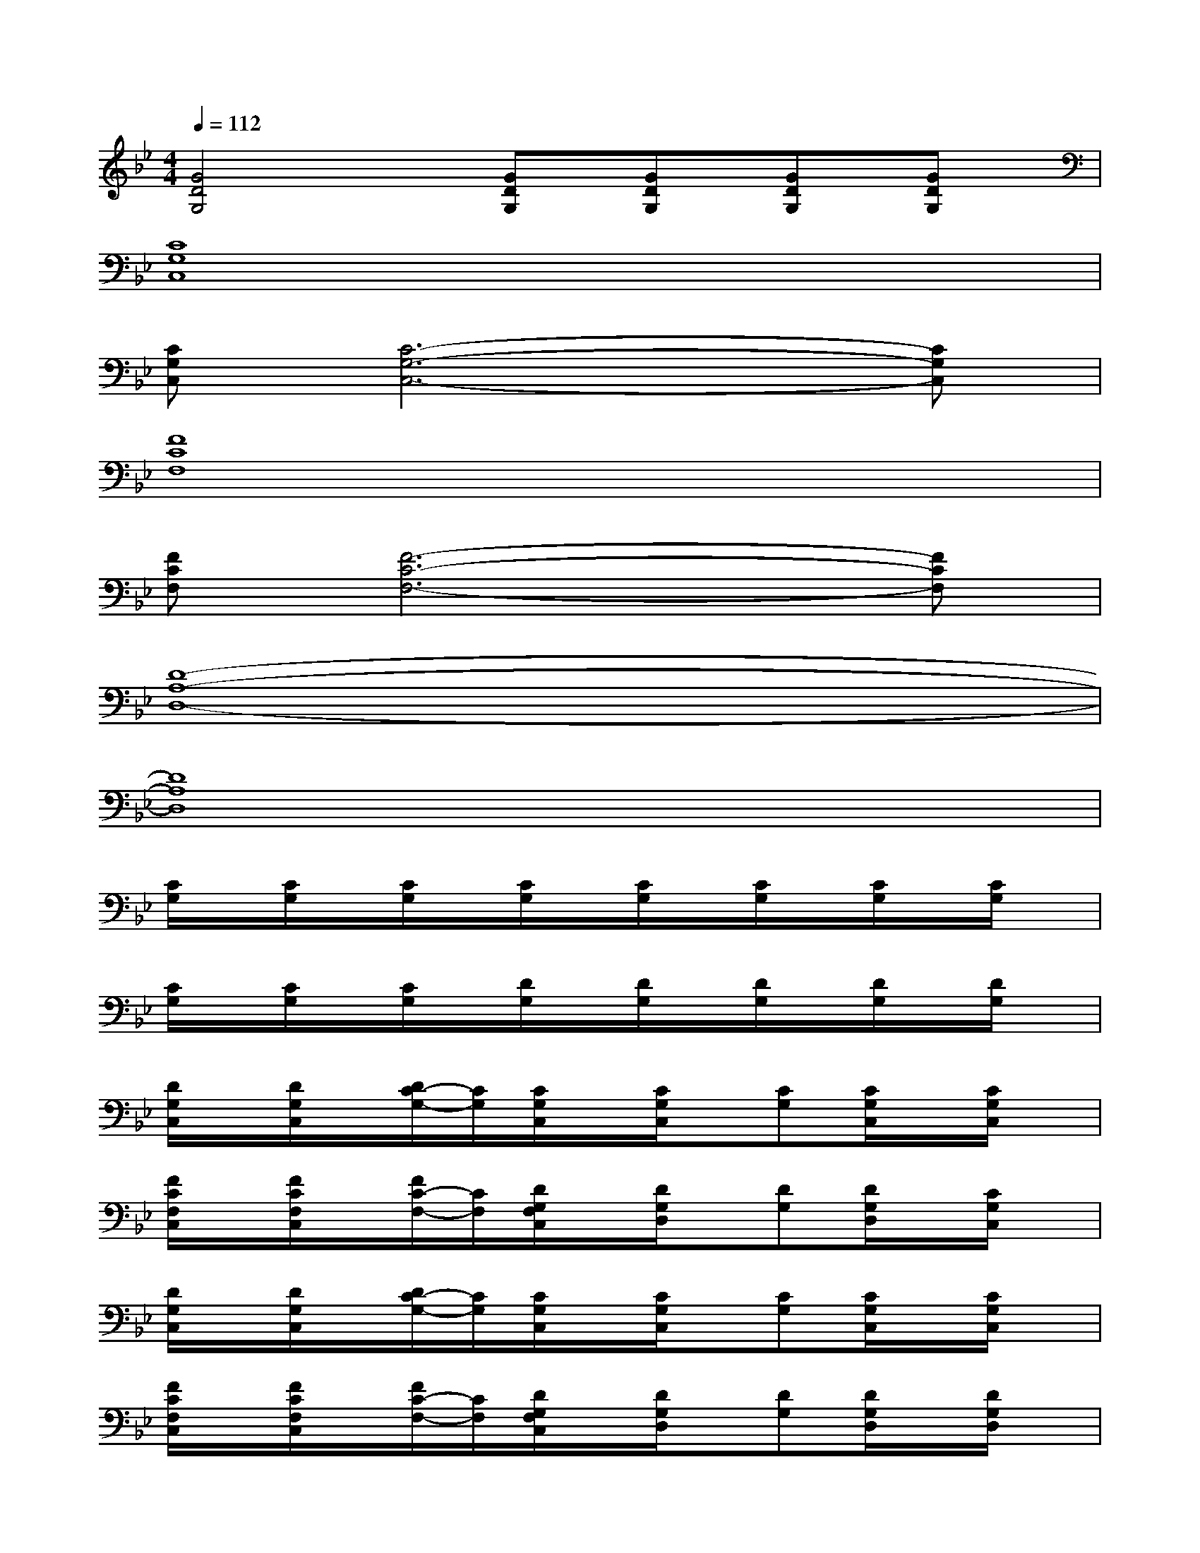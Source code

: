 X:1
T:
M:4/4
L:1/8
Q:1/4=112
K:Bb%2flats
V:1
[G4D4G,4][GDG,][GDG,][GDG,][GDG,]|
[C8G,8C,8]|
[CG,C,][C6-G,6-C,6-][CG,C,]|
[F8C8F,8]|
[FCF,][F6-C6-F,6-][FCF,]|
[D8-A,8-D,8-]|
[D8A,8D,8]|
[C/2G,/2]x/2[C/2G,/2]x/2[C/2G,/2]x/2[C/2G,/2]x/2[C/2G,/2]x/2[C/2G,/2]x/2[C/2G,/2]x/2[C/2G,/2]x/2|
[C/2G,/2]x/2[C/2G,/2]x/2[C/2G,/2]x/2[D/2G,/2]x/2[D/2G,/2]x/2[D/2G,/2]x/2[D/2G,/2]x/2[D/2G,/2]x/2|
[D/2G,/2C,/2]x/2[D/2G,/2C,/2]x/2[D/2C/2-G,/2-][C/2G,/2][C/2G,/2C,/2]x/2[C/2G,/2C,/2]x/2[CG,][C/2G,/2C,/2]x/2[C/2G,/2C,/2]x/2|
[F/2C/2F,/2C,/2]x/2[F/2C/2F,/2C,/2]x/2[F/2C/2-F,/2-][C/2F,/2][D/2G,/2F,/2C,/2]x/2[D/2G,/2D,/2]x/2[DG,][D/2G,/2D,/2]x/2[C/2G,/2C,/2]x/2|
[D/2G,/2C,/2]x/2[D/2G,/2C,/2]x/2[D/2C/2-G,/2-][C/2G,/2][C/2G,/2C,/2]x/2[C/2G,/2C,/2]x/2[CG,][C/2G,/2C,/2]x/2[C/2G,/2C,/2]x/2|
[F/2C/2F,/2C,/2]x/2[F/2C/2F,/2C,/2]x/2[F/2C/2-F,/2-][C/2F,/2][D/2G,/2F,/2C,/2]x/2[D/2G,/2D,/2]x/2[DG,][D/2G,/2D,/2]x/2[D/2G,/2D,/2]x/2|
[D/2G,/2C,/2]x/2[D/2G,/2C,/2]x/2[D/2C/2-G,/2-][C/2G,/2][C/2G,/2C,/2]x/2[C/2G,/2C,/2]x/2[CG,][C/2G,/2C,/2]x/2[F/2C/2G,/2C,/2]x/2|
[F/2C/2F,/2C,/2]x/2[F/2C/2F,/2C,/2]x/2[F/2C/2-F,/2-][C/2F,/2][D/2G,/2F,/2C,/2]x/2[D/2G,/2D,/2]x/2[DG,][D/2G,/2D,/2]x/2[C/2G,/2D,/2]x/2|
[D/2G,/2-D,/2-][G,/2D,/2][D/2G,/2-D,/2-][G,/2D,/2][GDG,][D/2G,/2-D,/2-][G,/2D,/2][C/2G,/2-D,/2-][G,/2D,/2][C/2G,/2-D,/2-][G,/2D,/2][G/2-D/2-C/2G,/2-][G/2D/2G,/2][C/2G,/2-D,/2-][G,/2D,/2]
